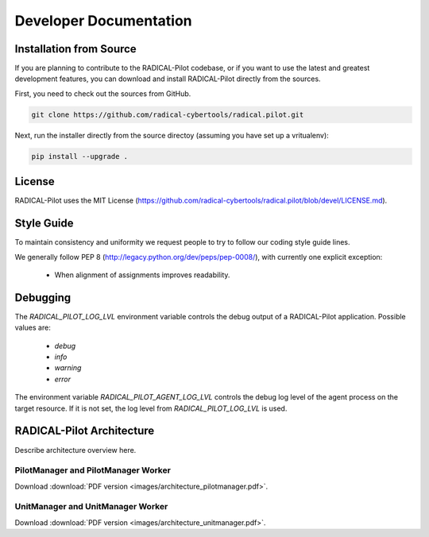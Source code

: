 
.. _chapter_developers:

***********************
Developer Documentation 
***********************

Installation from Source
========================

If you are planning to contribute to the RADICAL-Pilot codebase, or if you want 
to use the latest and greatest development features, you can download
and install RADICAL-Pilot directly from the sources.

First, you need to check out the sources from GitHub.

.. code-block:: bash

    git clone https://github.com/radical-cybertools/radical.pilot.git

Next, run the installer directly from the source directoy (assuming you have 
set up a vritualenv):

.. code-block:: bash
 
    pip install --upgrade .
    
    
License
=======

RADICAL-Pilot uses the MIT License (https://github.com/radical-cybertools/radical.pilot/blob/devel/LICENSE.md).


Style Guide
===========

To maintain consistency and uniformity we request people to try to follow our coding style guide lines.

We generally follow PEP 8 (http://legacy.python.org/dev/peps/pep-0008/), with currently one explicit exception:

  - When alignment of assignments improves readability.


Debugging 
=========

The `RADICAL_PILOT_LOG_LVL` environment variable controls the debug output of 
a RADICAL-Pilot application. Possible values are:

  * `debug`
  * `info`
  * `warning`
  * `error`

The environment variable `RADICAL_PILOT_AGENT_LOG_LVL` controls the debug log
level of the agent process on the target resource.  If it is not set, the log
level from `RADICAL_PILOT_LOG_LVL` is used.


RADICAL-Pilot Architecture
==========================

Describe architecture overview here.


PilotManager and PilotManager Worker
------------------------------------

.. image:: images/architecture_pilotmanager.png

Download :download:`PDF version <images/architecture_pilotmanager.pdf>`.

UnitManager and UnitManager Worker
----------------------------------

.. image:: images/architecture_unitmanager.png

Download :download:`PDF version <images/architecture_unitmanager.pdf>`.

